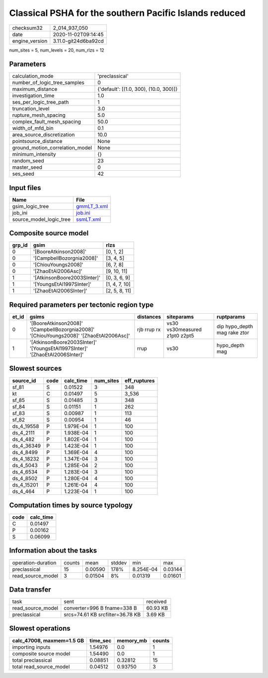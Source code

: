 Classical PSHA for the southern Pacific Islands reduced
=======================================================

============== ====================
checksum32     2_014_937_050       
date           2020-11-02T09:14:45 
engine_version 3.11.0-git24d6ba92cd
============== ====================

num_sites = 5, num_levels = 20, num_rlzs = 12

Parameters
----------
=============================== ======================================
calculation_mode                'preclassical'                        
number_of_logic_tree_samples    0                                     
maximum_distance                {'default': [(1.0, 300), (10.0, 300)]}
investigation_time              1.0                                   
ses_per_logic_tree_path         1                                     
truncation_level                3.0                                   
rupture_mesh_spacing            5.0                                   
complex_fault_mesh_spacing      50.0                                  
width_of_mfd_bin                0.1                                   
area_source_discretization      10.0                                  
pointsource_distance            None                                  
ground_motion_correlation_model None                                  
minimum_intensity               {}                                    
random_seed                     23                                    
master_seed                     0                                     
ses_seed                        42                                    
=============================== ======================================

Input files
-----------
======================= ============================
Name                    File                        
======================= ============================
gsim_logic_tree         `gmmLT_3.xml <gmmLT_3.xml>`_
job_ini                 `job.ini <job.ini>`_        
source_model_logic_tree `ssmLT.xml <ssmLT.xml>`_    
======================= ============================

Composite source model
----------------------
====== =========================== =============
grp_id gsim                        rlzs         
====== =========================== =============
0      '[BooreAtkinson2008]'       [0, 1, 2]    
0      '[CampbellBozorgnia2008]'   [3, 4, 5]    
0      '[ChiouYoungs2008]'         [6, 7, 8]    
0      '[ZhaoEtAl2006Asc]'         [9, 10, 11]  
1      '[AtkinsonBoore2003SInter]' [0, 3, 6, 9] 
1      '[YoungsEtAl1997SInter]'    [1, 4, 7, 10]
1      '[ZhaoEtAl2006SInter]'      [2, 5, 8, 11]
====== =========================== =============

Required parameters per tectonic region type
--------------------------------------------
===== ======================================================================================= =========== ============================= ============================
et_id gsims                                                                                   distances   siteparams                    ruptparams                  
===== ======================================================================================= =========== ============================= ============================
0     '[BooreAtkinson2008]' '[CampbellBozorgnia2008]' '[ChiouYoungs2008]' '[ZhaoEtAl2006Asc]' rjb rrup rx vs30 vs30measured z1pt0 z2pt5 dip hypo_depth mag rake ztor
1     '[AtkinsonBoore2003SInter]' '[YoungsEtAl1997SInter]' '[ZhaoEtAl2006SInter]'             rrup        vs30                          hypo_depth mag              
===== ======================================================================================= =========== ============================= ============================

Slowest sources
---------------
========== ==== ========= ========= ============
source_id  code calc_time num_sites eff_ruptures
========== ==== ========= ========= ============
sf_81      S    0.01522   3         348         
kt         C    0.01497   5         3_536       
sf_85      S    0.01485   3         348         
sf_84      S    0.01151   1         262         
sf_83      S    0.00987   1         113         
sf_82      S    0.00954   1         46          
ds_4_19558 P    1.979E-04 1         100         
ds_4_2111  P    1.938E-04 1         100         
ds_4_482   P    1.802E-04 1         100         
ds_4_36349 P    1.423E-04 1         100         
ds_4_8499  P    1.369E-04 4         100         
ds_4_18232 P    1.347E-04 3         100         
ds_4_5043  P    1.285E-04 2         100         
ds_4_6534  P    1.283E-04 3         100         
ds_4_8502  P    1.280E-04 4         100         
ds_4_15201 P    1.261E-04 4         100         
ds_4_464   P    1.223E-04 1         100         
========== ==== ========= ========= ============

Computation times by source typology
------------------------------------
==== =========
code calc_time
==== =========
C    0.01497  
P    0.00162  
S    0.06099  
==== =========

Information about the tasks
---------------------------
================== ====== ======= ====== ========= =======
operation-duration counts mean    stddev min       max    
preclassical       15     0.00590 178%   8.254E-04 0.03144
read_source_model  3      0.01504 8%     0.01319   0.01601
================== ====== ======= ====== ========= =======

Data transfer
-------------
================= ================================ ========
task              sent                             received
read_source_model converter=996 B fname=338 B      60.93 KB
preclassical      srcs=74.61 KB srcfilter=36.78 KB 3.69 KB 
================= ================================ ========

Slowest operations
------------------
========================= ======== ========= ======
calc_47008, maxmem=1.5 GB time_sec memory_mb counts
========================= ======== ========= ======
importing inputs          1.54976  0.0       1     
composite source model    1.54490  0.0       1     
total preclassical        0.08851  0.32812   15    
total read_source_model   0.04512  0.93750   3     
========================= ======== ========= ======